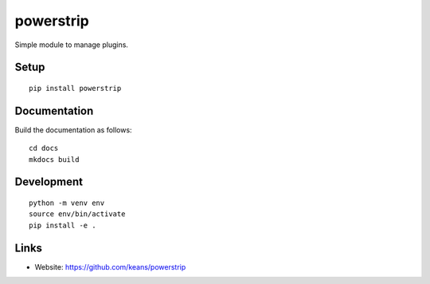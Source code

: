 powerstrip
==========

Simple module to manage plugins.


Setup
-----

::

    pip install powerstrip


Documentation
-------------

Build the documentation as follows:

::

    cd docs
    mkdocs build


Development
-----------

::

    python -m venv env
    source env/bin/activate
    pip install -e .


Links
-----

* Website: https://github.com/keans/powerstrip
